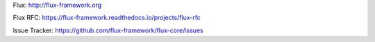 Flux: http://flux-framework.org

Flux RFC: https://flux-framework.readthedocs.io/projects/flux-rfc

Issue Tracker: https://github.com/flux-framework/flux-core/issues
